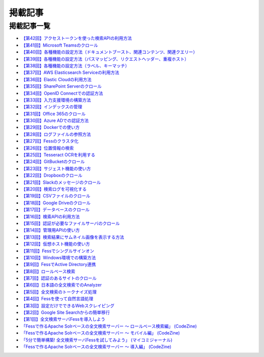 ========
掲載記事
========

掲載記事一覧
============

- `【第42回】アクセストークンを使った検索APIの利用方法 <https://news.mynavi.jp/techplus/article/_ossfess-42/>`__

- `【第41回】Microsoft Teamsのクロール <https://news.mynavi.jp/itsearch/article/bizapp/5880>`__

- `【第40回】各種機能の設定方法（ドキュメントブースト、関連コンテンツ、関連クエリー） <https://news.mynavi.jp/itsearch/article/bizapp/5804>`__

- `【第39回】各種機能の設定方法（パスマッピング、リクエストヘッダー、重複ホスト） <https://news.mynavi.jp/itsearch/article/bizapp/5686>`__

- `【第38回】各種機能の設定方法（ラベル、キーマッチ） <https://news.mynavi.jp/itsearch/article/bizapp/5646>`__

- `【第37回】AWS Elasticsearch Serviceの利用方法 <https://news.mynavi.jp/itsearch/article/devsoft/5557>`__

- `【第36回】Elastic Cloudの利用方法 <https://news.mynavi.jp/itsearch/article/devsoft/5507>`__

- `【第35回】SharePoint Serverのクロール <https://news.mynavi.jp/itsearch/article/devsoft/5457>`__

- `【第34回】OpenID Connectでの認証方法 <https://news.mynavi.jp/itsearch/article/devsoft/5338>`__

- `【第33回】入力支援環境の構築方法 <https://news.mynavi.jp/itsearch/article/devsoft/5292>`__

- `【第32回】インデックスの管理 <https://news.mynavi.jp/itsearch/article/devsoft/5233>`__

- `【第31回】Office 365のクロール <https://news.mynavi.jp/itsearch/article/bizapp/5180>`__

- `【第30回】Azure ADでの認証方法 <https://news.mynavi.jp/itsearch/article/bizapp/5136>`__

- `【第29回】Dockerでの使い方 <https://news.mynavi.jp/itsearch/article/devsoft/5058>`__

- `【第28回】ログファイルの参照方法 <https://news.mynavi.jp/itsearch/article/devsoft/5032>`__

- `【第27回】Fessのクラスタ化 <https://news.mynavi.jp/itsearch/article/devsoft/4994>`__

- `【第26回】位置情報の検索 <https://news.mynavi.jp/itsearch/article/devsoft/4963>`__

- `【第25回】Tesseract OCRを利用する <https://news.mynavi.jp/itsearch/article/devsoft/4928>`__

- `【第24回】GitBucketのクロール <https://news.mynavi.jp/itsearch/article/devsoft/4924>`__

- `【第23回】サジェスト機能の使い方 <https://news.mynavi.jp/itsearch/article/bizapp/4890>`__

- `【第22回】Dropboxのクロール <https://news.mynavi.jp/itsearch/article/bizapp/4844>`__

- `【第21回】Slackのメッセージのクロール <https://news.mynavi.jp/itsearch/article/bizapp/4808>`__

- `【第20回】検索ログを可視化する <https://news.mynavi.jp/itsearch/article/devsoft/4781>`__

- `【第19回】CSVファイルのクロール <https://news.mynavi.jp/itsearch/article/devsoft/4761>`__

- `【第18回】Google Driveのクロール <https://news.mynavi.jp/itsearch/article/devsoft/4732>`__

- `【第17回】データベースのクロール <https://news.mynavi.jp/itsearch/article/devsoft/4659>`__

- `【第16回】検索APIの利用方法 <https://news.mynavi.jp/itsearch/article/devsoft/4613>`__

- `【第15回】認証が必要なファイルサーバのクロール <https://news.mynavi.jp/itsearch/article/devsoft/4569>`__

- `【第14回】管理用APIの使い方 <https://news.mynavi.jp/itsearch/article/devsoft/4514>`__

- `【第13回】検索結果にサムネイル画像を表示する方法 <https://news.mynavi.jp/itsearch/article/devsoft/4456>`__

- `【第12回】仮想ホスト機能の使い方 <https://news.mynavi.jp/itsearch/article/devsoft/4394>`__

- `【第11回】Fessでシングルサインオン <https://news.mynavi.jp/itsearch/article/devsoft/4357>`__

- `【第10回】Windows環境での構築方法 <https://news.mynavi.jp/itsearch/article/bizapp/4320>`__

- `【第9回】FessでActive Directory連携 <https://news.mynavi.jp/itsearch/article/bizapp/4283>`__

- `【第8回】ロールベース検索 <https://news.mynavi.jp/itsearch/article/hardware/4201>`__

- `【第7回】認証のあるサイトのクロール <https://news.mynavi.jp/itsearch/article/hardware/4158>`__

- `【第6回】日本語の全文検索でのAnalyzer <https://news.mynavi.jp/itsearch/article/devsoft/3671>`__

- `【第5回】全文検索のトークナイズ処理 <https://news.mynavi.jp/itsearch/article/devsoft/3539>`__

- `【第4回】Fessを使って自然言語処理 <https://news.mynavi.jp/itsearch/article/bizapp/3445>`__

- `【第3回】設定だけでできるWebスクレイピング <https://news.mynavi.jp/itsearch/article/bizapp/3341>`__

- `【第2回】Google Site Searchからの簡単移行 <https://news.mynavi.jp/itsearch/article/bizapp/3260>`__

- `【第1回】全文検索サーバFessを導入しよう <https://news.mynavi.jp/itsearch/article/bizapp/3154>`__

- `「Fessで作るApache Solrベースの全文検索サーバー ～ ロールベース検索編」 (CodeZine) <http://codezine.jp/article/detail/5605>`__

- `「Fessで作るApache Solrベースの全文検索サーバー ～ モバイル編」 (CodeZine) <http://codezine.jp/article/detail/4527>`__ 

- `「5分で簡単構築! 全文検索サーバFessを試してみよう」 (マイコミジャーナル) <http://journal.mycom.co.jp/articles/2009/11/20/fess/index.html>`__

- `「Fessで作るApache Solrベースの全文検索サーバー ～ 導入編」 (CodeZine) <http://codezine.jp/article/detail/4526>`__
